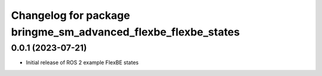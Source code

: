 ^^^^^^^^^^^^^^^^^^^^^^^^^^^^^^^^^^^^^^^^^^^^^^^^^^^^^^^^^^
Changelog for package bringme_sm_advanced_flexbe_flexbe_states
^^^^^^^^^^^^^^^^^^^^^^^^^^^^^^^^^^^^^^^^^^^^^^^^^^^^^^^^^^

0.0.1 (2023-07-21)
------------------
* Initial release of ROS 2 example FlexBE states
